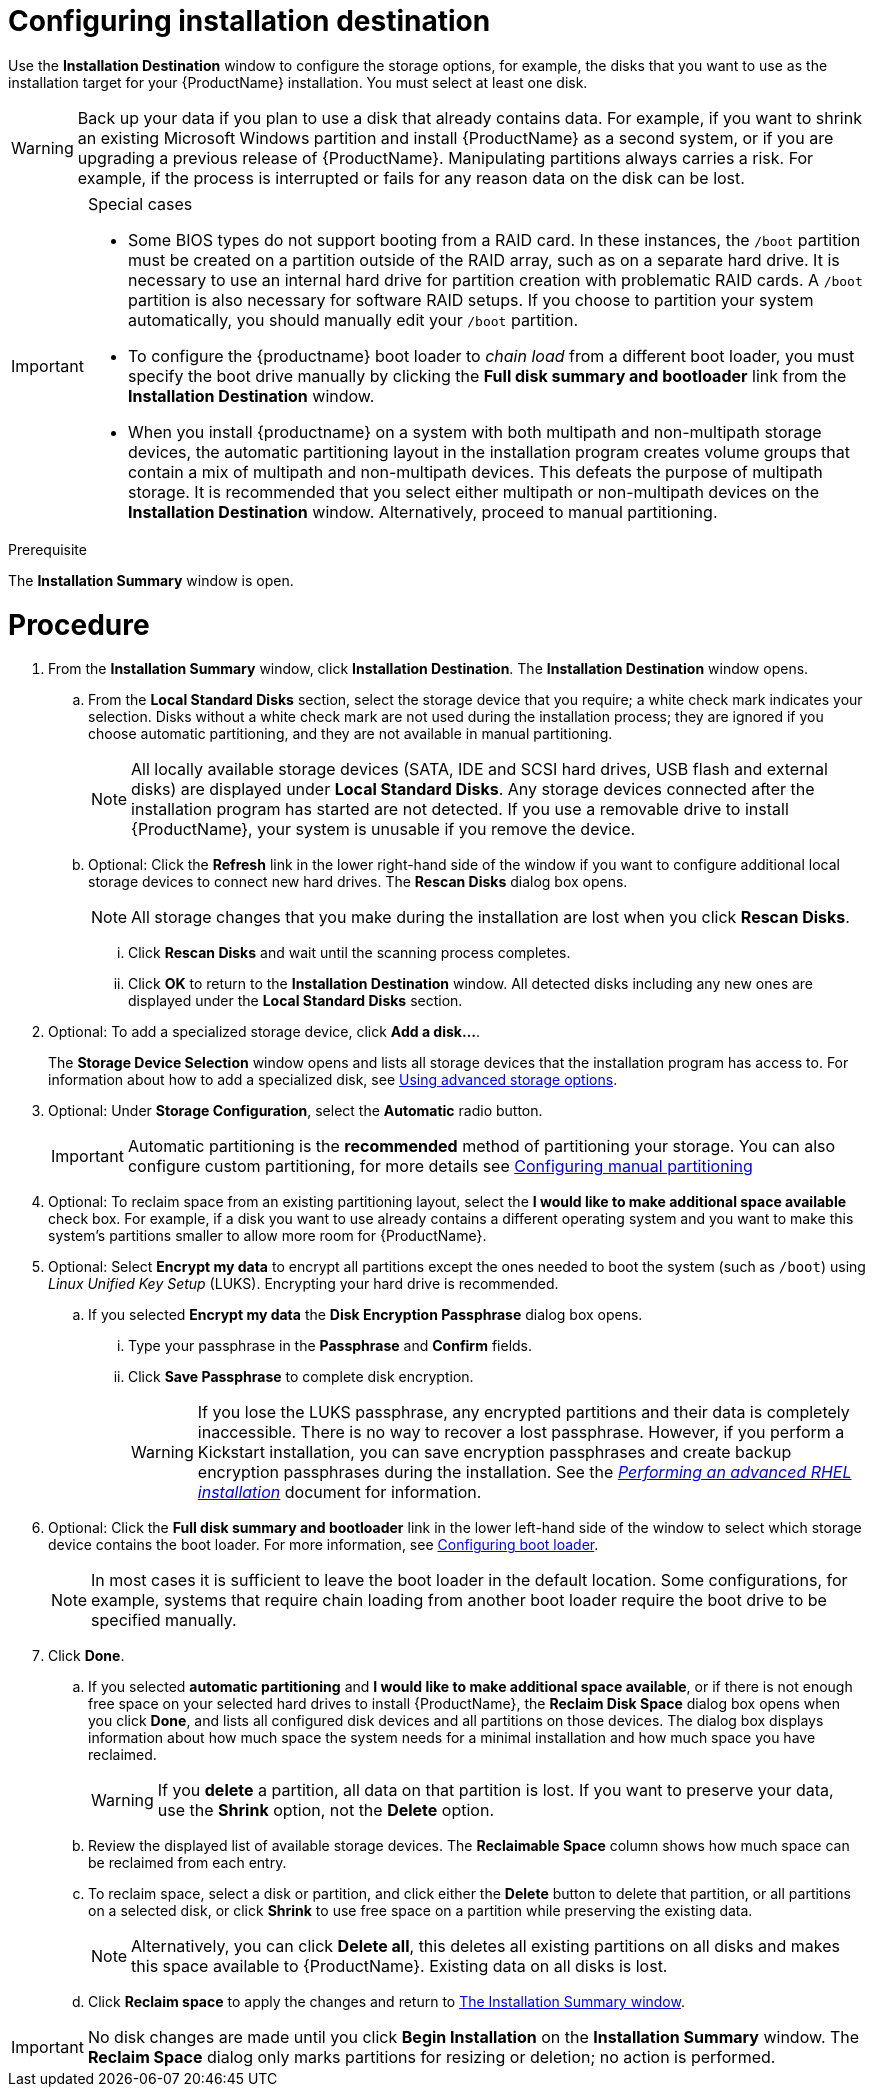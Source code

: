 [id="configuring-system-settings_{context}"]
= Configuring installation destination

Use the *Installation Destination* window to configure the storage options, for example, the disks that you want to use as the installation target for your {ProductName} installation. You must select at least one disk.

[WARNING]
====
Back up your data if you plan to use a disk that already contains data. For example, if you want to shrink an existing Microsoft Windows partition and install {ProductName} as a second system, or if you are upgrading a previous release of {ProductName}. Manipulating partitions always carries a risk. For example, if the process is interrupted or fails for any reason data on the disk can be lost.
====

[IMPORTANT]
====
.Special cases

* Some BIOS types do not support booting from a RAID card. In these instances, the `/boot` partition must be created on a partition outside of the RAID array, such as on a separate hard drive. It is necessary to use an internal hard drive for partition creation with problematic RAID cards. A `/boot` partition is also necessary for software RAID setups.
If you choose to partition your system automatically, you should manually edit your `/boot` partition.

* To configure the {productname} boot loader to _chain load_ from a different boot loader, you must specify the boot drive manually by clicking the *Full disk summary and bootloader* link from the *Installation Destination* window.

* When you install {productname} on a system with both multipath and non-multipath storage devices, the automatic partitioning layout in the installation program creates volume groups that contain a mix of multipath and non-multipath devices. This defeats the purpose of multipath storage. It is recommended that you select either multipath or non-multipath devices on the *Installation Destination* window. Alternatively, proceed to manual partitioning.

====


.Prerequisite

The *Installation Summary* window is open.

[discrete]
= Procedure

. From the *Installation Summary* window, click *Installation Destination*. The *Installation Destination* window opens.

.. From the *Local Standard Disks* section, select the storage device that you require; a white check mark indicates your selection. Disks without a white check mark are not used during the installation process; they are ignored if you choose automatic partitioning, and they are not available in manual partitioning.
+
[NOTE]
====
All locally available storage devices (SATA, IDE and SCSI hard drives, USB flash and external disks) are displayed under *Local Standard Disks*. Any storage devices connected after the installation program has started are not detected. If you use a removable drive to install {ProductName}, your system is unusable if you remove the device.
====

.. Optional: Click the *Refresh* link in the lower right-hand side of the window if you want to configure additional local storage devices to connect new hard drives. The *Rescan Disks* dialog box opens.
+
[NOTE]
====
All storage changes that you make during the installation are lost when you click *Rescan Disks*.
====
+
... Click *Rescan Disks* and wait until the scanning process completes.

... Click *OK* to return to the *Installation Destination* window. All detected disks including any new ones are displayed under the *Local Standard Disks* section.

. Optional: To add a specialized storage device, click *Add a disk...*.
+
The *Storage Device Selection* window opens and lists all storage devices that the installation program has access to. For information about how to add a specialized disk, see xref:standard-install:assembly_graphical-installation.adoc#configuring-advanced-storage-options_storage-devices[Using advanced storage options].

. Optional: Under *Storage Configuration*, select the *Automatic* radio button.
+
[IMPORTANT]
====
Automatic partitioning is the *recommended* method of partitioning your storage. You can also configure custom partitioning, for more details see xref:standard-install:assembly_graphical-installation.adoc#manual-partitioning_graphical-installation[Configuring manual partitioning]
====

. Optional: To reclaim space from an existing partitioning layout, select the *I would like to make additional space available* check box. For example, if a disk you want to use already contains a different operating system and you want to make this system's partitions smaller to allow more room for {ProductName}.

. Optional: Select *Encrypt my data* to encrypt all partitions except the ones needed to boot the system (such as `/boot`) using _Linux Unified Key Setup_ (LUKS). Encrypting your hard drive is recommended.
//TODO: link to some LUKS docs when available for details

.. If you selected *Encrypt my data* the *Disk Encryption Passphrase* dialog box opens.

... Type your passphrase in the *Passphrase* and *Confirm* fields.
//TODO: add a link to security doc talking about password strength and recommendations

... Click *Save Passphrase* to complete disk encryption.
+
[WARNING]
====
If you lose the LUKS passphrase, any encrypted partitions and their data is completely inaccessible. There is no way to recover a lost passphrase. However, if you perform a Kickstart installation, you can save encryption passphrases and create backup encryption passphrases during the installation. See the xref:advanced-install:index.adoc[_Performing an advanced RHEL installation_] document for information.
====

. Optional: Click the *Full disk summary and bootloader* link in the lower left-hand side of the window to select which storage device contains the boot loader. For more information, see  xref:standard-install:assembly_graphical-installation.adoc#boot-loader-installation_configuring-system-settings[Configuring boot loader].
+
[NOTE]
====
In most cases it is sufficient to leave the boot loader in the default location. Some configurations, for example, systems that require chain loading from another boot loader require the boot drive to be specified manually.
====


. Click *Done*.

.. If you selected *automatic partitioning* and *I would like to make additional space available*, or if there is not enough free space on your selected hard drives to install {ProductName}, the *Reclaim Disk Space* dialog box opens when you click *Done*, and lists all configured disk devices and all partitions on those devices. The dialog box displays information about how much space the system needs for a minimal installation and how much space you have reclaimed.
+
[WARNING]
====
If you *delete* a partition, all data on that partition is lost. If you want to preserve your data, use the *Shrink* option, not the *Delete* option.
====

.. Review the displayed list of available storage devices. The *Reclaimable Space* column shows how much space can be reclaimed from each entry.

.. To reclaim space, select a disk or partition, and click either the *Delete* button to delete that partition, or all partitions on a selected disk, or click *Shrink* to use free space on a partition while preserving the existing data.
+
[NOTE]
====
Alternatively, you can click *Delete all*, this deletes all existing partitions on all disks and makes this space available to {ProductName}. Existing data on all disks is lost.
====

.. Click *Reclaim space* to apply the changes and return to xref:standard-install:assembly_graphical-installation.adoc#installation-summary_graphical-installation[The Installation Summary window].


[IMPORTANT]
====
No disk changes are made until you click *Begin Installation* on the *Installation Summary* window. The *Reclaim Space* dialog only marks partitions for resizing or deletion; no  action is performed.
====
